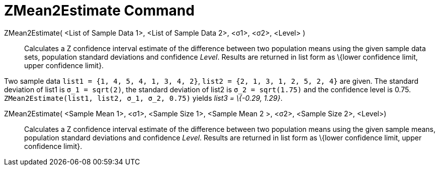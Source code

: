 = ZMean2Estimate Command
:page-en: commands/ZMean2Estimate
ifdef::env-github[:imagesdir: /en/modules/ROOT/assets/images]

ZMean2Estimate( <List of Sample Data 1>, <List of Sample Data 2>, <σ1>, <σ2>, <Level> )::
  Calculates a Z confidence interval estimate of the difference between two population means using the given sample data
  sets, population standard deviations and confidence _Level_.
  Results are returned in list form as \{lower confidence limit, upper confidence limit}.

[EXAMPLE]
====

Two sample data `++list1 = {1, 4, 5, 4, 1, 3, 4, 2}++`, `++list2 = {2, 1, 3, 1, 2, 5, 2, 4}++` are given. The standard
deviation of list1 is `++σ_1 = sqrt(2)++`, the standard deviation of list2 is `++σ_2  = sqrt(1.75)++` and the confidence
level is 0.75. `++ZMean2Estimate(list1, list2, σ_1,  σ_2, 0.75)++` yields _list3 = \{-0.29, 1.29}_.

====

ZMean2Estimate( <Sample Mean 1>, <σ1>, <Sample Size 1>, <Sample Mean 2 >, <σ2>, <Sample Size 2>, <Level>)::
  Calculates a Z confidence interval estimate of the difference between two population means using the given sample
  means, population standard deviations and confidence _Level_.
  Results are returned in list form as \{lower confidence limit, upper confidence limit}.
